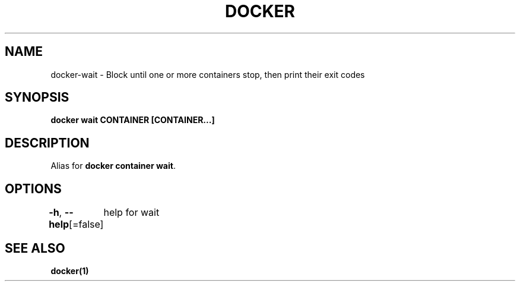 .nh
.TH "DOCKER" "1" "Feb 2025" "Docker Community" "Docker User Manuals"

.SH NAME
docker-wait - Block until one or more containers stop, then print their exit codes


.SH SYNOPSIS
\fBdocker wait CONTAINER [CONTAINER...]\fP


.SH DESCRIPTION
Alias for \fBdocker container wait\fR\&.


.SH OPTIONS
\fB-h\fP, \fB--help\fP[=false]
	help for wait


.SH SEE ALSO
\fBdocker(1)\fP
